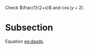 

Check $\frac{1}{2+x}$ and $\cos(y+2)$.


* Subsection

#+NAME: eq:dasds
\begin{equation}
\frac{1}{k}
\end{equation}

Equation [[eq:dasds]].
